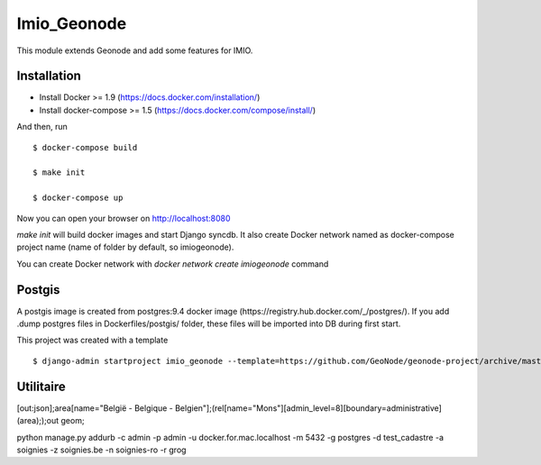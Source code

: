 Imio_Geonode
============

This module extends Geonode and add some features for IMIO.

Installation
------------

* Install Docker >= 1.9 (https://docs.docker.com/installation/)

* Install docker-compose >= 1.5 (https://docs.docker.com/compose/install/)

And then, run ::

    $ docker-compose build

    $ make init

    $ docker-compose up

Now you can open your browser on http://localhost:8080

`make init` will build docker images and start Django syncdb. It also create Docker network named as docker-compose project name (name of folder by default, so imiogeonode).

You can create Docker network with `docker network create imiogeonode` command


Postgis
-------

A postgis image is created from postgres:9.4 docker image (https://registry.hub.docker.com/_/postgres/).
If you add .dump postgres files in Dockerfiles/postgis/ folder, these files will be imported into DB during first start.



This project was created with a template ::

    $ django-admin startproject imio_geonode --template=https://github.com/GeoNode/geonode-project/archive/master.zip -epy,rst


Utilitaire
----------

[out:json];area[name="België - Belgique - Belgien"];(rel[name="Mons"][admin_level=8][boundary=administrative](area););out geom;

python manage.py addurb -c admin -p admin -u docker.for.mac.localhost  -m 5432 -g postgres -d test_cadastre -a soignies -z soignies.be -n soignies-ro -r grog
